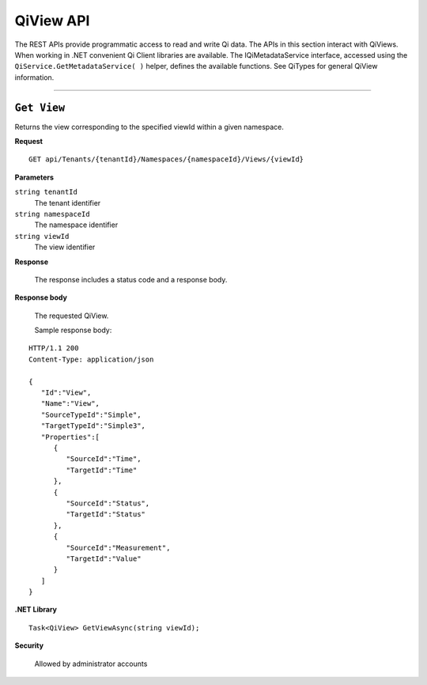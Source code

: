 QiView API
==========

The REST APIs provide programmatic access to read and write Qi data. The APIs in this section interact 
with QiViews. When working in .NET convenient Qi Client libraries are available. The IQiMetadataService 
interface, accessed using the ``QiService.GetMetadataService( )`` helper, defines the available functions. 
See QiTypes for general QiView information.

***********************

``Get View``
--------------

Returns the view corresponding to the specified viewId within a given namespace.


**Request**

::

    GET	api/Tenants/{tenantId}/Namespaces/{namespaceId}/Views/{viewId}


**Parameters**

``string tenantId``
  The tenant identifier
``string namespaceId``
  The namespace identifier
``string viewId``
  The view identifier


**Response**

  The response includes a status code and a response body.
  

**Response body**

  The requested QiView.

  Sample response body:

::
  
  HTTP/1.1 200
  Content-Type: application/json

  {  
     "Id":"View",
     "Name":"View",
     "SourceTypeId":"Simple",
     "TargetTypeId":"Simple3",
     "Properties":[  
        {  
           "SourceId":"Time",
           "TargetId":"Time"
        },
        {  
           "SourceId":"Status",
           "TargetId":"Status"
        },
        {  
           "SourceId":"Measurement",
           "TargetId":"Value"
        }
     ]
  }



**.NET Library**

::

  Task<QiView> GetViewAsync(string viewId);


**Security**

  Allowed by administrator accounts
